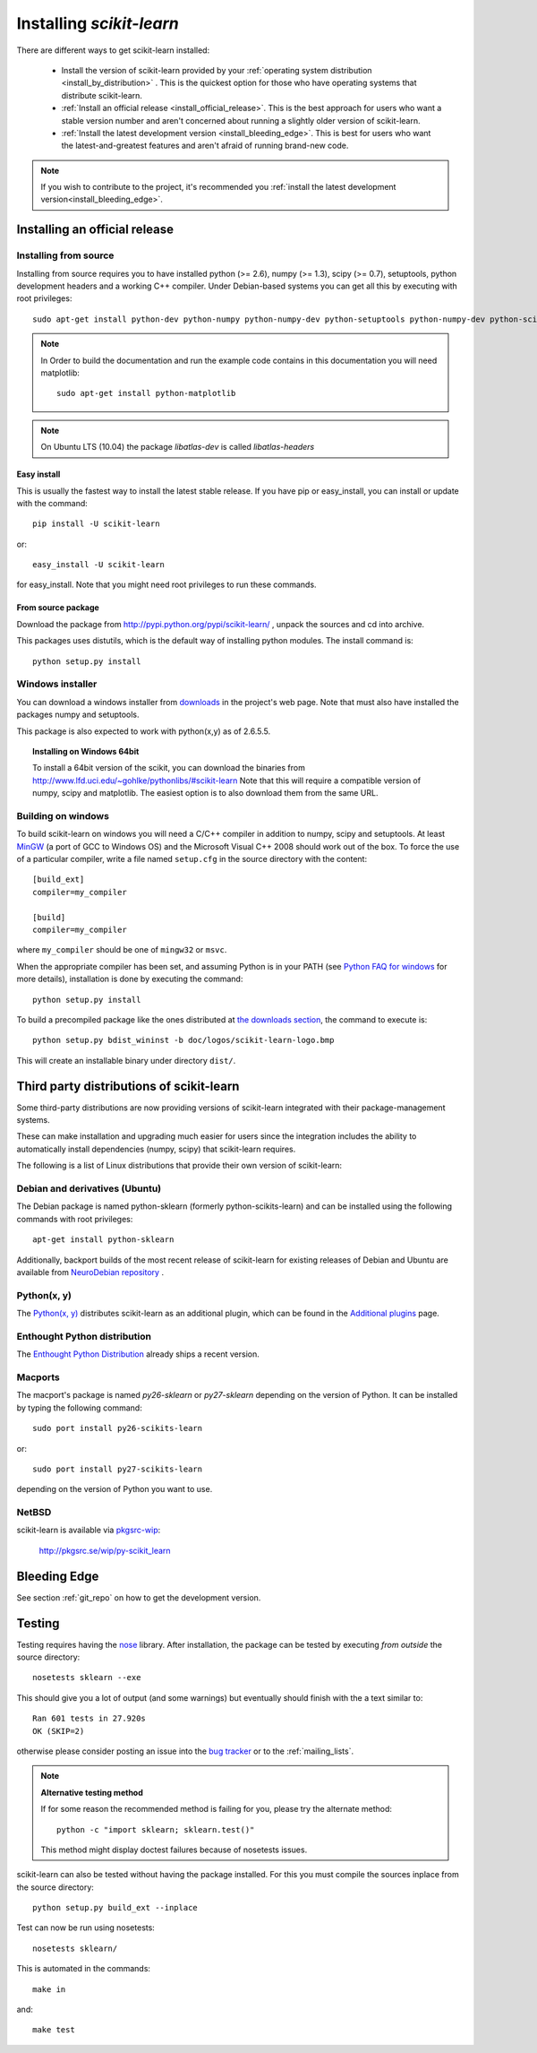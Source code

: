 =========================
Installing `scikit-learn`
=========================

There are different ways to get scikit-learn installed:

  * Install the version of scikit-learn provided by your
    :ref:`operating system distribution <install_by_distribution>` . This
    is the quickest option for those who have operating systems that
    distribute scikit-learn.

  * :ref:`Install an official release <install_official_release>`. This
    is the best approach for users who want a stable version number
    and aren't concerned about running a slightly older version of
    scikit-learn.

  * :ref:`Install the latest development version
    <install_bleeding_edge>`.  This is best for users who want the
    latest-and-greatest features and aren't afraid of running
    brand-new code.

.. note::

    If you wish to contribute to the project, it's recommended you
    :ref:`install the latest development version<install_bleeding_edge>`.

.. _install_official_release:

Installing an official release
==============================


Installing from source
----------------------

Installing from source requires you to have installed python (>= 2.6), numpy
(>= 1.3), scipy (>= 0.7), setuptools, python development headers and a working
C++ compiler. Under Debian-based systems you can get all this by executing with
root privileges::

    sudo apt-get install python-dev python-numpy python-numpy-dev python-setuptools python-numpy-dev python-scipy libatlas-dev g++

.. note::

    In Order to build the documentation and run the example code contains in
    this documentation you will need matplotlib::

        sudo apt-get install python-matplotlib

.. note::

    On Ubuntu LTS (10.04) the package `libatlas-dev` is called `libatlas-headers`

Easy install
~~~~~~~~~~~~

This is usually the fastest way to install the latest stable
release. If you have pip or easy_install, you can install or update
with the command::

    pip install -U scikit-learn

or::

    easy_install -U scikit-learn

for easy_install. Note that you might need root privileges to run
these commands.


From source package
~~~~~~~~~~~~~~~~~~~

Download the package from http://pypi.python.org/pypi/scikit-learn/
, unpack the sources and cd into archive.

This packages uses distutils, which is the default way of installing
python modules. The install command is::

  python setup.py install


Windows installer
-----------------

You can download a windows installer from `downloads
<https://sourceforge.net/projects/scikit-learn/files/>`_ in the
project's web page. Note that must also have installed the packages
numpy and setuptools.

This package is also expected to work with python(x,y) as of 2.6.5.5.

.. topic:: **Installing on Windows 64bit**

   To install a 64bit version of the scikit, you can download the
   binaries from http://www.lfd.uci.edu/~gohlke/pythonlibs/#scikit-learn
   Note that this will require a compatible version of numpy, scipy and
   matplotlib. The easiest option is to also download them from the same
   URL.

Building on windows
-------------------

To build scikit-learn on windows you will need a C/C++ compiler in
addition to numpy, scipy and setuptools. At least
`MinGW <http://www.mingw.org>`_ (a port of GCC to Windows OS) and the
Microsoft Visual C++ 2008 should work out of the box. To force the use
of a particular compiler, write a file named ``setup.cfg`` in the
source directory with the content::

    [build_ext]
    compiler=my_compiler

    [build]
    compiler=my_compiler

where ``my_compiler`` should be one of ``mingw32`` or ``msvc``.

When the appropriate compiler has been set, and assuming Python is
in your PATH (see
`Python FAQ for windows <http://docs.python.org/faq/windows.html>`_
for more details), installation is done by
executing the command::

    python setup.py install


To build a precompiled package like the ones distributed at
`the downloads section <https://sourceforge.net/projects/scikit-learn/files/>`_,
the command to execute is::

    python setup.py bdist_wininst -b doc/logos/scikit-learn-logo.bmp

This will create an installable binary under directory ``dist/``.


.. _install_by_distribution:

Third party distributions of scikit-learn
=========================================

Some third-party distributions are now providing versions of
scikit-learn integrated with their package-management systems.

These can make installation and upgrading much easier for users since
the integration includes the ability to automatically install
dependencies (numpy, scipy) that scikit-learn requires.

The following is a list of Linux distributions that provide their own
version of scikit-learn:


Debian and derivatives (Ubuntu)
-------------------------------

The Debian package is named python-sklearn (formerly
python-scikits-learn) and can be installed using the following
commands with root privileges::

      apt-get install python-sklearn

Additionally, backport builds of the most recent release of
scikit-learn for existing releases of Debian and Ubuntu are available
from `NeuroDebian repository
<http://neuro.debian.net/pkgs/python-scikits-learn.html>`__ .

Python(x, y)
------------

The `Python(x, y) <http://pythonxy.com>`_ distributes scikit-learn as an additional plugin, which can
be found in the `Additional plugins <http://code.google.com/p/pythonxy/wiki/AdditionalPlugins>`_
page.


Enthought Python distribution
-----------------------------

The `Enthought Python Distribution
<http://www.enthought.com/products/epd.php>`_ already ships a recent
version.


Macports
--------

The macport's package is named `py26-sklearn` or `py27-sklearn` depending
on the version of Python. It can be installed by typing the following
command::

    sudo port install py26-scikits-learn

or::

    sudo port install py27-scikits-learn

depending on the version of Python you want to use.


NetBSD
------

scikit-learn is available via `pkgsrc-wip <http://pkgsrc-wip.sourceforge.net/>`_:

    http://pkgsrc.se/wip/py-scikit_learn

.. _install_bleeding_edge:

Bleeding Edge
=============

See section :ref:`git_repo` on how to get the development version.


.. _testing:

Testing
=======

Testing requires having the `nose
<http://somethingaboutorange.com/mrl/projects/nose/>`_ library. After
installation, the package can be tested by executing *from outside* the
source directory::

    nosetests sklearn --exe

This should give you a lot of output (and some warnings) but
eventually should finish with the a text similar to::

           Ran 601 tests in 27.920s
           OK (SKIP=2)

otherwise please consider posting an issue into the `bug tracker
<https://github.com/scikit-learn/scikit-learn/issues>`_ or to the
:ref:`mailing_lists`.

.. note:: **Alternative testing method**

   If for some reason the recommended method is failing for you, please try
   the alternate method::

    python -c "import sklearn; sklearn.test()"

   This method might display doctest failures because of nosetests issues.

scikit-learn can also be tested without having the package
installed. For this you must compile the sources inplace from the
source directory::

    python setup.py build_ext --inplace

Test can now be run using nosetests::

    nosetests sklearn/

This is automated in the commands::

    make in

and::

    make test
